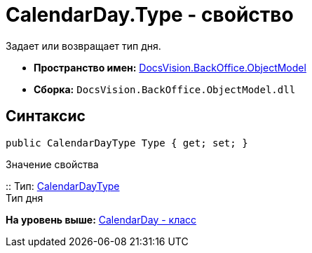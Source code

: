 = CalendarDay.Type - свойство

Задает или возвращает тип дня.

* [.keyword]*Пространство имен:* xref:ObjectModel_NS.adoc[DocsVision.BackOffice.ObjectModel]
* [.keyword]*Сборка:* [.ph .filepath]`DocsVision.BackOffice.ObjectModel.dll`

== Синтаксис

[source,pre,codeblock,language-csharp]
----
public CalendarDayType Type { get; set; }
----

Значение свойства

::
  Тип: xref:CalendarDayType_EN.adoc[CalendarDayType]
  +
  Тип дня

*На уровень выше:* xref:../../../../api/DocsVision/BackOffice/ObjectModel/CalendarDay_CL.adoc[CalendarDay - класс]
